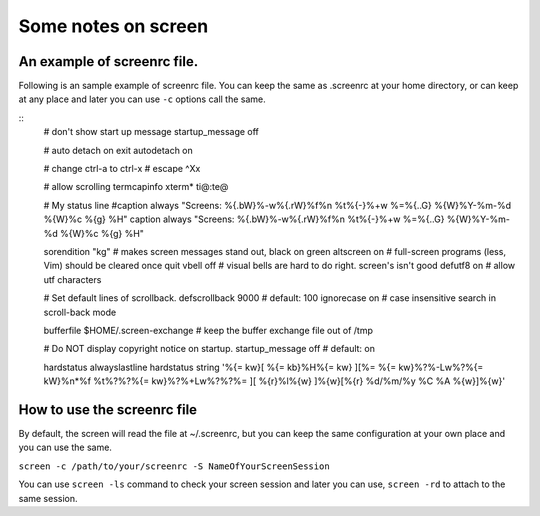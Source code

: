 Some notes on screen
=====

An example of screenrc file.
-----

Following is an sample example of screenrc file. You can keep the same as .screenrc at your home directory, or can keep at any place and later you can use ``-c`` options call the same.

::
    # don't show start up message
    startup_message off

    # auto detach on exit
    autodetach on

    # change ctrl-a to ctrl-x
    # escape ^Xx

    # allow scrolling
    termcapinfo xterm* ti@:te@

    # My status line
    #caption always "Screens: %{.bW}%-w%{.rW}%f%n %t%{-}%+w %=%{..G}  %{W}%Y-%m-%d %{W}%c %{g} %H"
    caption always "Screens: %{.bW}%-w%{.rW}%f%n %t%{-}%+w %=%{..G}  %{W}%Y-%m-%d %{W}%c %{g} %H"

    sorendition "kg"        # makes screen messages stand out, black on green
    altscreen on            # full-screen programs (less, Vim) should be cleared once quit
    vbell off               # visual bells are hard to do right. screen's isn't good
    defutf8 on              # allow utf characters

    # Set default lines of scrollback.
    defscrollback        9000            # default: 100
    ignorecase on           # case insensitive search in scroll-back mode

    bufferfile $HOME/.screen-exchange  # keep the buffer exchange file out of /tmp

    # Do NOT display copyright notice on startup.
    startup_message       off             # default: on

    hardstatus alwayslastline
    hardstatus string '%{= kw}[ %{= kb}%H%{= kw} ][%= %{= kw}%?%-Lw%?%{= kW}%n*%f %t%?%?%{= kw}%?%+Lw%?%?%= ][ %{r}%l%{w} ]%{w}[%{r} %d/%m/%y %C %A %{w}]%{w}'


How to use the screenrc file
-----
By default, the screen will read the file at ~/.screenrc, but you can keep the same configuration at your own place and you can use the same.

``screen -c /path/to/your/screenrc -S NameOfYourScreenSession``

You can use ``screen -ls`` command to check your screen session and later you can use, ``screen -rd`` to attach to the same session.